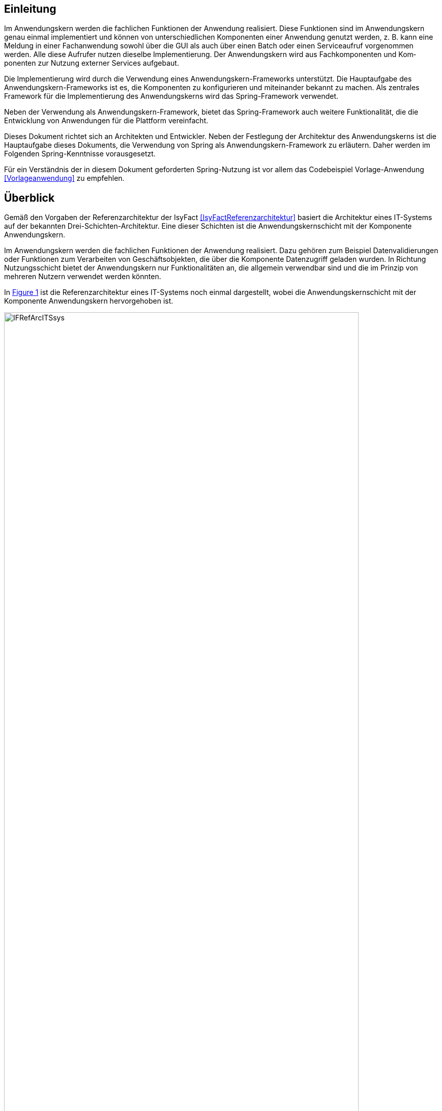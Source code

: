 [[einleitung]]
== Einleitung

Im Anwendungskern werden die fachlichen Funktionen der Anwendung realisiert.
Diese Funktionen sind im Anwendungskern genau einmal implementiert und können von unterschiedlichen Komponenten einer Anwendung genutzt werden, z. B. kann eine Meldung in einer Fachanwendung sowohl über die GUI als auch über einen Batch oder einen Serviceaufruf vorgenommen werden.
Alle diese Aufrufer nutzen dieselbe Implementierung.
Der Anwendungskern wird aus Fachkomponenten und Kom­ponenten zur Nutzung externer Services aufgebaut.

Die Implementierung wird durch die Verwendung eines Anwendungskern-Frameworks unterstützt.
Die Hauptaufgabe des Anwendungskern-Frameworks ist es, die Komponenten zu konfigurieren und miteinander bekannt zu machen.
Als zentrales Framework für die Implementierung des Anwendungskerns wird das Spring-Framework verwendet.

Neben der Verwendung als Anwendungskern-Framework, bietet das Spring-Framework auch weitere Funktionalität, die die Entwicklung von Anwendungen für die Plattform vereinfacht.

Dieses Dokument richtet sich an Architekten und Entwickler.
Neben der Festlegung der Architektur des Anwendungskerns ist die Hauptaufgabe dieses Dokuments, die Verwendung von Spring als Anwendungskern-Framework zu erläutern.
Daher werden im Folgenden Spring-Kenntnisse vorausgesetzt.

Für ein Verständnis der in diesem Dokument geforderten Spring-Nutzung ist vor allem das Codebeispiel
Vorlage-Anwendung <<Vorlageanwendung>> zu empfehlen.

[[ueberblick]]
== Überblick

Gemäß den Vorgaben der Referenzarchitektur der IsyFact <<IsyFactReferenzarchitektur>> basiert die Architektur eines
IT-Systems auf der bekannten Drei-Schichten-Architektur.
Eine dieser Schichten ist die Anwendungskernschicht mit der Komponente Anwendungskern.

Im Anwendungskern werden die fachlichen Funktionen der Anwendung realisiert.
Dazu gehören zum Beispiel Datenvalidierungen oder Funktionen zum Verarbeiten von Geschäftsobjekten, die über die Komponente Datenzugriff geladen wurden.
In Richtung Nutzungsschicht bietet der Anwendungskern nur Funktionalitäten an, die allgemein verwendbar sind und die im Prinzip von mehreren Nutzern verwendet werden könnten.

In <<image-IFRefArcITSsys>> ist die Referenzarchitektur eines IT-Systems noch einmal dargestellt, wobei die
Anwendungskernschicht mit der Komponente Anwendungskern hervorgehoben ist.

:desc-image-IFRefArcITSsys: Referenzarchitektur eines IT-Systems
[id="image-IFRefArcITSsys",reftext="{figure-caption} {counter:figures}"]
.{desc-image-IFRefArcITSsys}
image::IFRefArcITSsys.png[align="center",width=90%,pdfwidth=90%]

In diesem Dokument werden die Vorgaben zum Bau der Komponente Anwendungskern im Detail beschrieben.
Als zentrales Framework für die Implementierung des Anwendungskerns wird das Spring-Framework verwendet.

Neben der Verwendung als Anwendungskern-Framework bietet das Spring-Framework auch weitere Funktionalität, die die
Entwicklung von Anwendungen für die Plattform vereinfacht.
Daher werden in diesem Dokument auch Aspekte des Spring-Frameworks behandelt, die über die Verwendung im
Anwendungskern hinausgehen.
